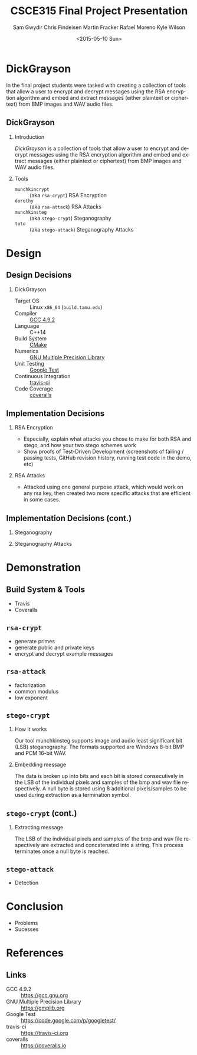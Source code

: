 #+TITLE: CSCE315 Final Project Presentation
#+DATE: <2015-05-10 Sun>
#+AUTHOR: Sam Gwydir Chris Findeisen Martin Fracker Rafael Moreno Kyle Wilson 
#+OPTIONS: ':nil *:t -:t ::t <:t H:2 \n:nil ^:nil arch:headline author:t c:nil
#+OPTIONS: creator:nil d:(not "LOGBOOK") date:t e:t email:nil f:t inline:t
#+OPTIONS: num:t p:nil pri:nil stat:t tags:t tasks:t tex:t timestamp:t toc:t
#+OPTIONS: todo:t |:t
#+DESCRIPTION:
#+EXCLUDE_TAGS: noexport
#+KEYWORDS:
#+LANGUAGE: en
#+SELECT_TAGS: export
#+LATEX_CLASS: beamer
#+LATEX_CLASS_OPTIONS: [presentation]
#+BEAMER_THEME: Antibes
#+BEAMER_COLOR_THEME: seagull
#+COLUMNS: %45ITEM %10BEAMER_ENV(Env) %10BEAMER_ACT(Act) %4BEAMER_COL(Col) %8BEAMER_OPT(Opt)

* DickGrayson
#+BEGIN_ABSTRACT
In the final project students were tasked with creating a collection of tools
that allow a user to encrypt and decrypt messages using the RSA encryption
algorithm and embed and extract messages (either plaintext or ciphertext) from
BMP images and WAV audio files.
#+END_ABSTRACT

** DickGrayson
*** Introduction
/DickGrayson/ is a collection of tools that allow a user to encrypt and decrypt
messages using the RSA encryption algorithm and embed and extract messages
(either plaintext or ciphertext) from BMP images and WAV audio files.

*** Tools
- =munchkincrypt= :: (aka =rsa-crypt=) RSA Encryption
- =dorothy= :: (aka =rsa-attack=) RSA Attacks
- =munchkinsteg= :: (aka =stego-crypt=) Steganography
- =toto= :: (aka =stego-attack=) Steganography Attacks

* Design
** Design Decisions
*** DickGrayson
- Target OS :: Linux =x86_64= (=build.tamu.edu=)
- Compiler :: [[https://gcc.gnu.org/][GCC 4.9.2]]
- Language :: C++14
- Build System :: [[https://cmake.org][CMake]]
- Numerics :: [[https://gmplib.org][GNU Multiple Precision Library]]
- Unit Testing :: [[https://code.google.com/p/googletest/][Google Test]]
- Continuous Integration :: [[http://travis-ci.org][travis-ci]]
- Code Coverage :: [[http://coveralls.io][coveralls]]
** Implementation Decisions
*** RSA Encryption
- Especially, explain what attacks you chose to make for both RSA and stego, and
  how your two stego schemes work 
- Show proofs of Test-Driven Development (screenshots of failing / passing
  tests, GitHub revision history, running test code in the demo, etc) 
*** RSA Attacks
- Attacked using one general purpose attack, which would work on any rsa key, 
  then created two more specific attacks that are efficient in some cases.

** Implementation Decisions (cont.)
*** Steganography
*** Steganography Attacks

* Demonstration
** Build System & Tools
- Travis
- Coveralls
** =rsa-crypt=
- generate primes
- generate public and private keys
- encrypt and decrypt example messages
** =rsa-attack=
- factorization
- common modulus
- low exponent
** =stego-crypt=
*** How it works
Our tool munchkinsteg supports image and audio least significant bit (LSB)
steganography. The formats supported are Windows 8-bit BMP and PCM 16-bit WAV.
*** Embedding message
The data is broken up into bits and each bit is stored consecutively in the LSB
of the individual pixels and samples of the bmp and wav file respectively. A
null byte is stored using 8 additional pixels/samples to be used during
extraction as a termination symbol.
** =stego-crypt= (cont.)
*** Extracting message
The LSB of the individual pixels and samples of the bmp and wav file
respectively are extracted and concatenated into a string. This process
terminates once a null byte is reached.

** =stego-attack=
- Detection
* Conclusion
- Problems
- Sucesses
* References
** Links
- GCC 4.9.2 :: https://gcc.gnu.org
- GNU Multiple Precision Library :: https://gmplib.org
- Google Test :: https://code.google.com/p/googletest/
- travis-ci :: https://travis-ci.org
- coveralls :: https://coveralls.io
